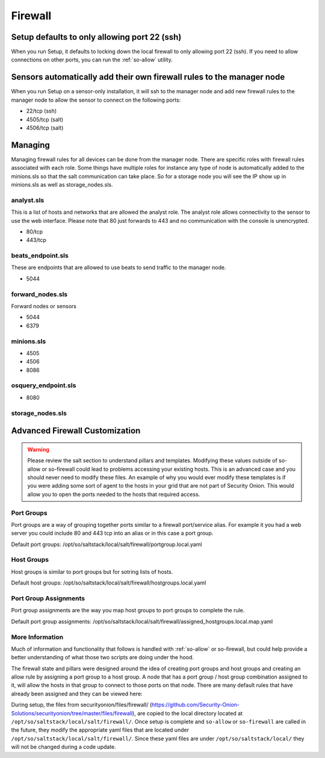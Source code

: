 .. _firewall:

Firewall
========

Setup defaults to only allowing port 22 (ssh)
---------------------------------------------

When you run Setup, it defaults to locking down the local firewall to only allowing port 22 (ssh).  If you need to allow connections on other ports, you can run the :ref:`so-allow` utility.

Sensors automatically add their own firewall rules to the manager node
----------------------------------------------------------------------

When you run Setup on a sensor-only installation, it will ssh to the manager node and add new firewall rules to the manager node to allow the sensor to connect on the following ports:

-  22/tcp (ssh)
-  4505/tcp (salt)
-  4506/tcp (salt)

Managing
--------

Managing firewall rules for all devices can be done from the manager node. There are specific roles with firewall rules associated with each role. Some things have multiple roles for instance any type of node is automatically added to the minions.sls so that the salt communication can take place. So for a storage node you will see the IP show up in minions.sls as well as storage_nodes.sls.

analyst.sls
~~~~~~~~~~~
This is a list of hosts and networks that are allowed the analyst role. The analyst role allows connectivity to the sensor to use the web interface. Please note that 80 just forwards to 443 and no communication with the console is unencrypted.

- 80/tcp
- 443/tcp

beats_endpoint.sls
~~~~~~~~~~~~~~~~~~
These are endpoints that are allowed to use beats to send traffic to the manager node.

- 5044

forward_nodes.sls
~~~~~~~~~~~~~~~~~
Forward nodes or sensors

- 5044
- 6379

minions.sls
~~~~~~~~~~~
- 4505
- 4506
- 8086

osquery_endpoint.sls
~~~~~~~~~~~~~~~~~~~~
- 8080

storage_nodes.sls
~~~~~~~~~~~~~~~~~

Advanced Firewall Customization
-------------------------------

.. warning::

  Please review the salt section to understand pillars and templates. Modifying these values outside of so-allow or so-firewall could lead to problems accessing your existing hosts. This is an advanced case and you should never need to modify these files. An example of why you would ever modify these templates is if you were adding some sort of agent to the hosts in your grid that are not part of Security Onion. This would allow you to open the ports needed to the hosts that required access. 

Port Groups
~~~~~~~~~~~
Port groups are a way of grouping together ports similar to a firewall port/service alias. For example it you had a web server you could include 80 and 443 tcp into an alias or in this case a port group. 

Default port groups: /opt/so/saltstack/local/salt/firewall/portgroup.local.yaml

Host Groups
~~~~~~~~~~~
Host groups is similar to port groups but for sotring lists of hosts.  

Default host groups: /opt/so/saltstack/local/salt/firewall/hostgroups.local.yaml

Port Group Assignments
~~~~~~~~~~~~~~~~~~~~~~
Port group assignments are the way you map host groups to port groups to complete the rule.  

Default port group assignments: /opt/so/saltstack/local/salt/firewall/assigned_hostgroups.local.map.yaml

More Information
~~~~~~~~~~~~~~~~
Much of information and functionality that follows is handled with :ref:`so-allow` or so-firewall, but could help provide a better understanding of what those two scripts are doing under the hood.

The firewall state and pillars were designed around the idea of creating port groups and host groups and creating an allow rule by assigning a port group to a host group. A node that has a port group / host group combination assigned to it, will allow the hosts in that group to connect to those ports on that node. There are many default rules that have already been assigned and they can be viewed here: 

During setup, the files from securityonion/files/firewall/ (https://github.com/Security-Onion-Solutions/securityonion/tree/master/files/firewall), are copied to the local directory located at ``/opt/so/saltstack/local/salt/firewall/``. Once setup is complete and ``so-allow`` or ``so-firewall`` are called in the future, they modify the appropriate yaml files that are located under ``/opt/so/saltstack/local/salt/firewall/``. Since these yaml files are under ``/opt/so/saltstack/local/`` they will not be changed during a code update.
